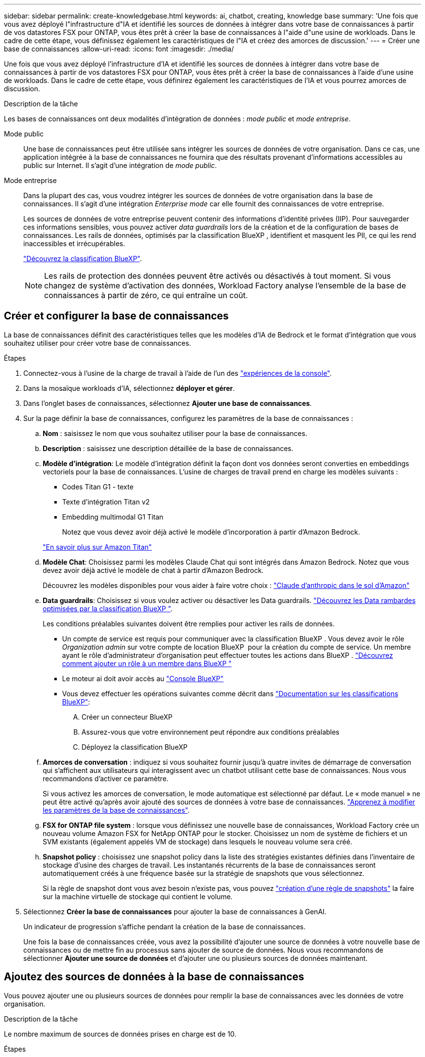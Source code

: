 ---
sidebar: sidebar 
permalink: create-knowledgebase.html 
keywords: ai, chatbot, creating, knowledge base 
summary: 'Une fois que vous avez déployé l"infrastructure d"IA et identifié les sources de données à intégrer dans votre base de connaissances à partir de vos datastores FSX pour ONTAP, vous êtes prêt à créer la base de connaissances à l"aide d"une usine de workloads. Dans le cadre de cette étape, vous définissez également les caractéristiques de l"IA et créez des amorces de discussion.' 
---
= Créer une base de connaissances
:allow-uri-read: 
:icons: font
:imagesdir: ./media/


[role="lead"]
Une fois que vous avez déployé l'infrastructure d'IA et identifié les sources de données à intégrer dans votre base de connaissances à partir de vos datastores FSX pour ONTAP, vous êtes prêt à créer la base de connaissances à l'aide d'une usine de workloads. Dans le cadre de cette étape, vous définirez également les caractéristiques de l'IA et vous pourrez amorces de discussion.

.Description de la tâche
Les bases de connaissances ont deux modalités d'intégration de données : _mode public_ et _mode entreprise_.

Mode public:: Une base de connaissances peut être utilisée sans intégrer les sources de données de votre organisation. Dans ce cas, une application intégrée à la base de connaissances ne fournira que des résultats provenant d'informations accessibles au public sur Internet. Il s'agit d'une intégration de _mode public_.
Mode entreprise:: Dans la plupart des cas, vous voudrez intégrer les sources de données de votre organisation dans la base de connaissances. Il s'agit d'une intégration _Enterprise mode_ car elle fournit des connaissances de votre entreprise.
+
--
Les sources de données de votre entreprise peuvent contenir des informations d'identité privées (IIP). Pour sauvegarder ces informations sensibles, vous pouvez activer _data guardrails_ lors de la création et de la configuration de bases de connaissances. Les rails de données, optimisés par la classification BlueXP , identifient et masquent les PII, ce qui les rend inaccessibles et irrécupérables.

link:https://docs.netapp.com/us-en/bluexp-classification/concept-cloud-compliance.html["Découvrez la classification BlueXP"^].


NOTE: Les rails de protection des données peuvent être activés ou désactivés à tout moment. Si vous changez de système d'activation des données, Workload Factory analyse l'ensemble de la base de connaissances à partir de zéro, ce qui entraîne un coût.

--




== Créer et configurer la base de connaissances

La base de connaissances définit des caractéristiques telles que les modèles d'IA de Bedrock et le format d'intégration que vous souhaitez utiliser pour créer votre base de connaissances.

.Étapes
. Connectez-vous à l'usine de la charge de travail à l'aide de l'un des link:https://docs.netapp.com/us-en/workload-setup-admin/console-experiences.html["expériences de la console"^].
. Dans la mosaïque workloads d'IA, sélectionnez *déployer et gérer*.
. Dans l'onglet bases de connaissances, sélectionnez *Ajouter une base de connaissances*.
. Sur la page définir la base de connaissances, configurez les paramètres de la base de connaissances :
+
.. *Nom* : saisissez le nom que vous souhaitez utiliser pour la base de connaissances.
.. *Description* : saisissez une description détaillée de la base de connaissances.
.. *Modèle d'intégration*: Le modèle d'intégration définit la façon dont vos données seront converties en embeddings vectoriels pour la base de connaissances. L'usine de charges de travail prend en charge les modèles suivants :
+
*** Codes Titan G1 - texte
*** Texte d'intégration Titan v2
*** Embedding multimodal G1 Titan
+
Notez que vous devez avoir déjà activé le modèle d'incorporation à partir d'Amazon Bedrock.

+
https://aws.amazon.com/bedrock/titan/["En savoir plus sur Amazon Titan"^]



.. *Modèle Chat*: Choisissez parmi les modèles Claude Chat qui sont intégrés dans Amazon Bedrock. Notez que vous devez avoir déjà activé le modèle de chat à partir d'Amazon Bedrock.
+
Découvrez les modèles disponibles pour vous aider à faire votre choix : https://aws.amazon.com/bedrock/claude/["Claude d'anthropic dans le sol d'Amazon"^]

.. *Data guardrails*: Choisissez si vous voulez activer ou désactiver les Data guardrails. link:https://docs.netapp.com/us-en/bluexp-classification/concept-cloud-compliance.html["Découvrez les Data rambardes optimisées par la classification BlueXP "^].
+
Les conditions préalables suivantes doivent être remplies pour activer les rails de données.

+
*** Un compte de service est requis pour communiquer avec la classification BlueXP . Vous devez avoir le rôle _Organization admin_ sur votre compte de location BlueXP  pour la création du compte de service. Un membre ayant le rôle d'administrateur d'organisation peut effectuer toutes les actions dans BlueXP . link:https://docs.netapp.com/us-en/bluexp-setup-admin/task-iam-manage-members-permissions.html#add-a-role-to-a-member["Découvrez comment ajouter un rôle à un membre dans BlueXP "^]
*** Le moteur ai doit avoir accès au link:https://console.bluexp.netapp.com/["Console BlueXP"^]
*** Vous devez effectuer les opérations suivantes comme décrit dans link:https://docs.netapp.com/us-en/bluexp-classification/task-deploy-cloud-compliance.html#quick-start["Documentation sur les classifications BlueXP"^]:
+
.... Créer un connecteur BlueXP
.... Assurez-vous que votre environnement peut répondre aux conditions préalables
.... Déployez la classification BlueXP




.. *Amorces de conversation* : indiquez si vous souhaitez fournir jusqu'à quatre invites de démarrage de conversation qui s'affichent aux utilisateurs qui interagissent avec un chatbot utilisant cette base de connaissances. Nous vous recommandons d'activer ce paramètre.
+
Si vous activez les amorces de conversation, le mode automatique est sélectionné par défaut. Le « mode manuel » ne peut être activé qu'après avoir ajouté des sources de données à votre base de connaissances. link:manage-knowledgebase.html["Apprenez à modifier les paramètres de la base de connaissances"].

.. *FSX for ONTAP file system* : lorsque vous définissez une nouvelle base de connaissances, Workload Factory crée un nouveau volume Amazon FSX for NetApp ONTAP pour le stocker. Choisissez un nom de système de fichiers et un SVM existants (également appelés VM de stockage) dans lesquels le nouveau volume sera créé.
.. *Snapshot policy* : choisissez une snapshot policy dans la liste des stratégies existantes définies dans l'inventaire de stockage d'usine des charges de travail. Les instantanés récurrents de la base de connaissances seront automatiquement créés à une fréquence basée sur la stratégie de snapshots que vous sélectionnez.
+
Si la règle de snapshot dont vous avez besoin n'existe pas, vous pouvez https://docs.netapp.com/us-en/ontap/data-protection/create-snapshot-policy-task.html["création d'une règle de snapshots"] la faire sur la machine virtuelle de stockage qui contient le volume.



. Sélectionnez *Créer la base de connaissances* pour ajouter la base de connaissances à GenAI.
+
Un indicateur de progression s'affiche pendant la création de la base de connaissances.

+
Une fois la base de connaissances créée, vous avez la possibilité d'ajouter une source de données à votre nouvelle base de connaissances ou de mettre fin au processus sans ajouter de source de données. Nous vous recommandons de sélectionner *Ajouter une source de données* et d'ajouter une ou plusieurs sources de données maintenant.





== Ajoutez des sources de données à la base de connaissances

Vous pouvez ajouter une ou plusieurs sources de données pour remplir la base de connaissances avec les données de votre organisation.

.Description de la tâche
Le nombre maximum de sources de données prises en charge est de 10.

.Étapes
. Après avoir sélectionné *Ajouter une source de données*, la page *Sélectionner un système de fichiers* s'affiche.
. *Sélectionnez un système de fichiers* : sélectionnez le système de fichiers FSX pour ONTAP dans lequel résident vos fichiers source de données et sélectionnez *Suivant*.
. *Sélectionnez un volume* : sélectionnez le volume sur lequel vos fichiers de source de données résident et sélectionnez *Suivant*.
+
Lorsque vous sélectionnez des fichiers stockés à l'aide du protocole SMB, vous devez entrer les informations Active Directory, notamment le domaine, l'adresse IP, le nom d'utilisateur et le mot de passe.

. *Sélectionnez une source de données* : sélectionnez l'emplacement de la source de données en fonction de l'emplacement d'enregistrement des fichiers. Il peut s'agir d'un volume entier, ou simplement d'un dossier ou d'un sous-dossier spécifique dans le volume, et sélectionnez *Suivant*.
. *Définir les paramètres ai* : dans la section *Stratégie de Chunking*, définissez la façon dont le moteur GenAI divise le contenu de la source de données en blocs lorsque la source de données est intégrée à une base de connaissances. Vous pouvez choisir l'une des stratégies suivantes :
+
** *Chunking à plusieurs phrases* : organise les informations de votre source de données en blocs définis par des phrases. Vous pouvez choisir combien de phrases composent chaque morceau (jusqu'à 100).
** *Chunking basé sur le chevauchement* : organise les informations de votre source de données en blocs définis par des caractères qui peuvent chevaucher des blocs voisins. Vous pouvez choisir la taille de chaque bloc en caractères et la quantité de chaque bloc qui chevauche les blocs adjacents. Vous pouvez configurer une taille de bloc comprise entre 50 et 3000 caractères et un pourcentage de chevauchement compris entre 1 et 99 %.
+

NOTE: Le choix d'un pourcentage de chevauchement élevé peut considérablement augmenter les besoins de stockage avec seulement de légères améliorations de la précision de récupération.



. Dans la section *permission Aware*, disponible uniquement lorsque la source de données que vous avez sélectionnée se trouve sur un volume qui utilise le protocole SMB, vous pouvez activer ou désactiver la sélection :
+
** *Activé* : les utilisateurs du chatbot qui accèdent à cette base de connaissances n'obtiennent que les réponses aux requêtes des sources de données auxquelles ils ont accès.
** *Désactivé* : les utilisateurs du chatbot recevront des réponses en utilisant le contenu de toutes les sources de données intégrées.


. Sélectionnez *Ajouter* pour ajouter cette source de données à votre base de connaissances.


.Résultat
La source de données commence à être intégrée à votre base de connaissances. L'état passe de « intégration » à « intégrée » lorsque la source de données est complètement intégrée.

Après avoir ajouté une seule source de données à la base de connaissances, vous pouvez la tester localement dans la fenêtre du simulateur de chatbot et apporter les modifications requises avant de rendre le chatbot disponible pour vos utilisateurs. Vous pouvez également suivre les mêmes étapes pour ajouter des sources de données supplémentaires à la base de connaissances.
